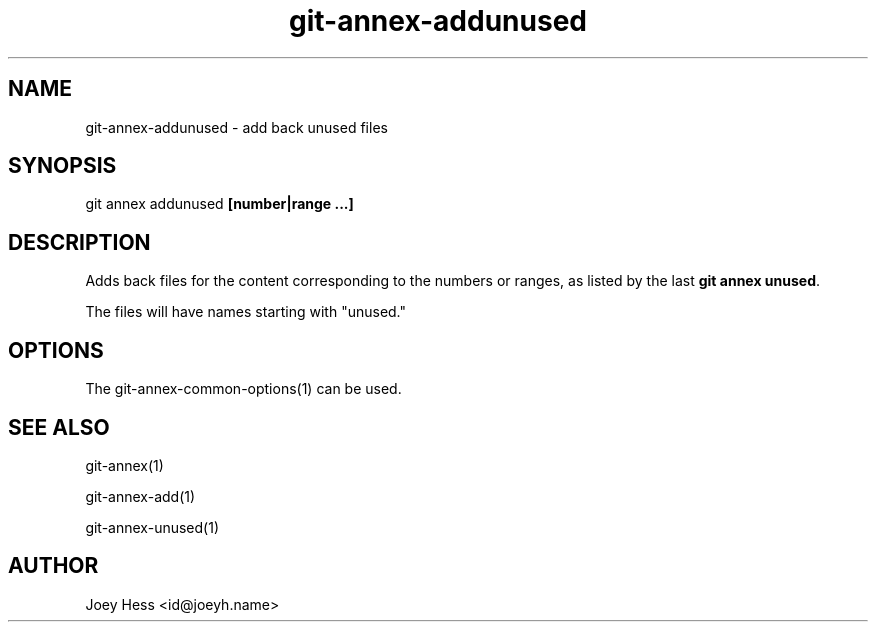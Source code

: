 .TH git-annex-addunused 1
.SH NAME
git-annex-addunused \- add back unused files
.PP
.SH SYNOPSIS
git annex addunused \fB[number|range ...]\fP
.PP
.SH DESCRIPTION
Adds back files for the content corresponding to the numbers or ranges,
as listed by the last \fBgit annex unused\fP. 
.PP
The files will have names starting with "unused."
.PP
.SH OPTIONS
.IP "The git-annex\-common\-options(1) can be used."
.IP
.SH SEE ALSO
git-annex(1)
.PP
git-annex\-add(1)
.PP
git-annex\-unused(1)
.PP
.SH AUTHOR
Joey Hess <id@joeyh.name>
.PP
.PP

